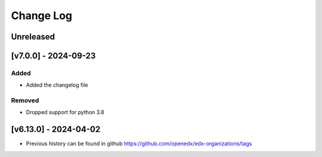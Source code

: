 Change Log
----------

..
   All enhancements and patches to edx-organizations will be documented
   in this file.  It adheres to the structure of https://keepachangelog.com/ ,
   but in reStructuredText instead of Markdown (for ease of incorporation into
   Sphinx documentation and the PyPI description).

   This project adheres to Semantic Versioning (https://semver.org/).
.. There should always be an "Unreleased" section for changes pending release.


Unreleased
~~~~~~~~~~

[v7.0.0] - 2024-09-23
~~~~~~~~~~~~~~~~~~~~~~~~~~~~~~~~~~~~~~~~~~~~~~~~

Added
_____

* Added the changelog file

Removed
_____

* Dropped support for python 3.8


[v6.13.0] - 2024-04-02
~~~~~~~~~~~~~~~~~~~~~~~~~~~~~~~~~~~~~~~~~~~~~~~~

* Previous history can be found in github https://github.com/openedx/edx-organizations/tags
